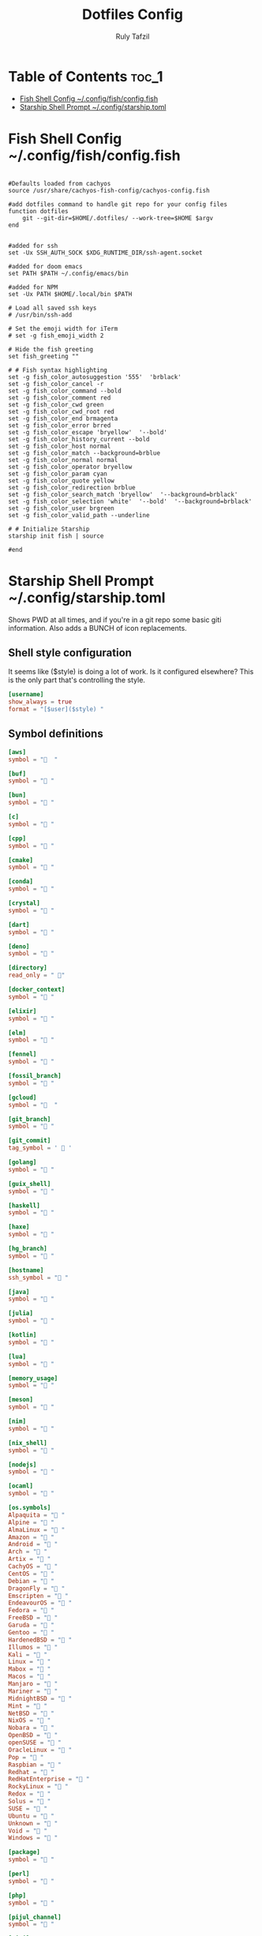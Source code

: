 #+TITLE:  Dotfiles Config
#+PROPERTY: header-args :tangle no
#+AUTHOR: Ruly Tafzil

* Table of Contents :toc_1:
- [[#fish-shell-config---------------------configfishconfigfish][Fish Shell Config                     ~/.config/fish/config.fish]]
- [[#starship-shell-prompt-----------------configstarshiptoml][Starship Shell Prompt                 ~/.config/starship.toml]]

* Fish Shell Config                     ~/.config/fish/config.fish

#+begin_src fish :tangle ~/.config/fish/config.fish

#Defaults loaded from cachyos
source /usr/share/cachyos-fish-config/cachyos-config.fish

#add dotfiles command to handle git repo for your config files
function dotfiles
    git --git-dir=$HOME/.dotfiles/ --work-tree=$HOME $argv
end


#added for ssh
set -Ux SSH_AUTH_SOCK $XDG_RUNTIME_DIR/ssh-agent.socket

#added for doom emacs
set PATH $PATH ~/.config/emacs/bin

#added for NPM
set -Ux PATH $HOME/.local/bin $PATH

# Load all saved ssh keys
# /usr/bin/ssh-add

# Set the emoji width for iTerm
# set -g fish_emoji_width 2

# Hide the fish greeting
set fish_greeting ""

# # Fish syntax highlighting
set -g fish_color_autosuggestion '555'  'brblack'
set -g fish_color_cancel -r
set -g fish_color_command --bold
set -g fish_color_comment red
set -g fish_color_cwd green
set -g fish_color_cwd_root red
set -g fish_color_end brmagenta
set -g fish_color_error brred
set -g fish_color_escape 'bryellow'  '--bold'
set -g fish_color_history_current --bold
set -g fish_color_host normal
set -g fish_color_match --background=brblue
set -g fish_color_normal normal
set -g fish_color_operator bryellow
set -g fish_color_param cyan
set -g fish_color_quote yellow
set -g fish_color_redirection brblue
set -g fish_color_search_match 'bryellow'  '--background=brblack'
set -g fish_color_selection 'white'  '--bold'  '--background=brblack'
set -g fish_color_user brgreen
set -g fish_color_valid_path --underline

# # Initialize Starship
starship init fish | source

#end
#+end_src


* Starship Shell Prompt                 ~/.config/starship.toml
Shows PWD at all times, and if you're in a git repo some basic giti information. Also adds a BUNCH of icon replacements.
** Shell style configuration
It seems like ($style) is doing a lot of work. Is it configured elsewhere? This is the only part that's controlling the style.
#+begin_src toml :tangle ~/.config/starship.toml
[username]
show_always = true
format = "[$user]($style) "

#+end_src

** Symbol definitions
#+begin_src toml :tangle ~/.config/starship.toml
[aws]
symbol = "  "

[buf]
symbol = " "

[bun]
symbol = " "

[c]
symbol = " "

[cpp]
symbol = " "

[cmake]
symbol = " "

[conda]
symbol = " "

[crystal]
symbol = " "

[dart]
symbol = " "

[deno]
symbol = " "

[directory]
read_only = " 󰌾"

[docker_context]
symbol = " "

[elixir]
symbol = " "

[elm]
symbol = " "

[fennel]
symbol = " "

[fossil_branch]
symbol = " "

[gcloud]
symbol = "  "

[git_branch]
symbol = " "

[git_commit]
tag_symbol = '  '

[golang]
symbol = " "

[guix_shell]
symbol = " "

[haskell]
symbol = " "

[haxe]
symbol = " "

[hg_branch]
symbol = " "

[hostname]
ssh_symbol = " "

[java]
symbol = " "

[julia]
symbol = " "

[kotlin]
symbol = " "

[lua]
symbol = " "

[memory_usage]
symbol = "󰍛 "

[meson]
symbol = "󰔷 "

[nim]
symbol = "󰆥 "

[nix_shell]
symbol = " "

[nodejs]
symbol = " "

[ocaml]
symbol = " "

[os.symbols]
Alpaquita = " "
Alpine = " "
AlmaLinux = " "
Amazon = " "
Android = " "
Arch = " "
Artix = " "
CachyOS = " "
CentOS = " "
Debian = " "
DragonFly = " "
Emscripten = " "
EndeavourOS = " "
Fedora = " "
FreeBSD = " "
Garuda = "󰛓 "
Gentoo = " "
HardenedBSD = "󰞌 "
Illumos = "󰈸 "
Kali = " "
Linux = " "
Mabox = " "
Macos = " "
Manjaro = " "
Mariner = " "
MidnightBSD = " "
Mint = " "
NetBSD = " "
NixOS = " "
Nobara = " "
OpenBSD = "󰈺 "
openSUSE = " "
OracleLinux = "󰌷 "
Pop = " "
Raspbian = " "
Redhat = " "
RedHatEnterprise = " "
RockyLinux = " "
Redox = "󰀘 "
Solus = "󰠳 "
SUSE = " "
Ubuntu = " "
Unknown = " "
Void = " "
Windows = "󰍲 "

[package]
symbol = "󰏗 "

[perl]
symbol = " "

[php]
symbol = " "

[pijul_channel]
symbol = " "

[pixi]
symbol = "󰏗 "

[python]
symbol = " "

[rlang]
symbol = "󰟔 "

[ruby]
symbol = " "

[rust]
symbol = "󱘗 "

[scala]
symbol = " "

[swift]
symbol = " "

[zig]
symbol = " "

[gradle]
symbol = " "
#+end_src
